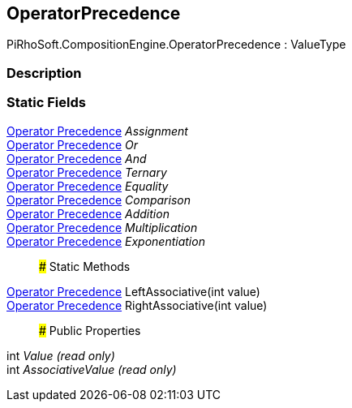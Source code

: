 [#reference/operator-precedence]

## OperatorPrecedence

PiRhoSoft.CompositionEngine.OperatorPrecedence : ValueType

### Description

### Static Fields

<<manual/operator-precedence,Operator Precedence>> _Assignment_::

<<manual/operator-precedence,Operator Precedence>> _Or_::

<<manual/operator-precedence,Operator Precedence>> _And_::

<<manual/operator-precedence,Operator Precedence>> _Ternary_::

<<manual/operator-precedence,Operator Precedence>> _Equality_::

<<manual/operator-precedence,Operator Precedence>> _Comparison_::

<<manual/operator-precedence,Operator Precedence>> _Addition_::

<<manual/operator-precedence,Operator Precedence>> _Multiplication_::

<<manual/operator-precedence,Operator Precedence>> _Exponentiation_::

### Static Methods

<<manual/operator-precedence,Operator Precedence>> LeftAssociative(int value)::

<<manual/operator-precedence,Operator Precedence>> RightAssociative(int value)::

### Public Properties

int _Value_ _(read only)_::

int _AssociativeValue_ _(read only)_::